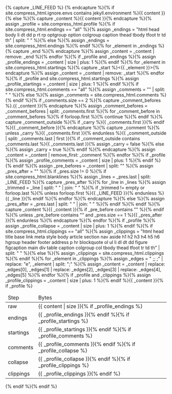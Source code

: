 #+STARTUP: showall
#+OPTIONS: toc:nil
#+begin_src yaml :exports results :results value html
---
# Jekyll layout that compresses HTML
# v3.0.2
# http://jch.penibelst.de/
# © 2014–2015 Anatol Broder
# MIT License
---
#+end_src
#+results:

#+BEGIN_EXPORT html
{% capture _LINE_FEED %}
{% endcapture %}{% if site.compress_html.ignore.envs contains jekyll.environment %}{{ content }}{% else %}{% capture _content %}{{ content }}{% endcapture %}{% assign _profile = site.compress_html.profile %}{% if site.compress_html.endings == "all" %}{% assign _endings = "html head body li dt dd p rt rp optgroup option colgroup caption thead tbody tfoot tr td th" | split: " " %}{% else %}{% assign _endings = site.compress_html.endings %}{% endif %}{% for _element in _endings %}{% capture _end %}</{{ _element }}>{% endcapture %}{% assign _content = _content | remove: _end %}{% endfor %}{% if _profile and _endings %}{% assign _profile_endings = _content | size | plus: 1 %}{% endif %}{% for _element in site.compress_html.startings %}{% capture _start %}<{{ _element }}>{% endcapture %}{% assign _content = _content | remove: _start %}{% endfor %}{% if _profile and site.compress_html.startings %}{% assign _profile_startings = _content | size | plus: 1 %}{% endif %}{% if site.compress_html.comments == "all" %}{% assign _comments = "<!-- -->" | split: " " %}{% else %}{% assign _comments = site.compress_html.comments %}{% endif %}{% if _comments.size == 2 %}{% capture _comment_befores %}.{{ _content }}{% endcapture %}{% assign _comment_befores = _comment_befores | split: _comments.first %}{% for _comment_before in _comment_befores %}{% if forloop.first %}{% continue %}{% endif %}{% capture _comment_outside %}{% if _carry %}{{ _comments.first }}{% endif %}{{ _comment_before }}{% endcapture %}{% capture _comment %}{% unless _carry %}{{ _comments.first }}{% endunless %}{{ _comment_outside | split: _comments.last | first }}{% if _comment_outside contains _comments.last %}{{ _comments.last }}{% assign _carry = false %}{% else %}{% assign _carry = true %}{% endif %}{% endcapture %}{% assign _content = _content | remove_first: _comment %}{% endfor %}{% if _profile %}{% assign _profile_comments = _content | size | plus: 1 %}{% endif %}{% endif %}{% assign _pre_befores = _content | split: "<pre" %}{% assign _content = "" %}{% for _pre_before in _pre_befores %}{% assign _pres = _pre_before | split: "</pre>" %}{% assign _pres_after = "" %}{% if _pres.size != 0 %}{% if site.compress_html.blanklines %}{% assign _lines = _pres.last | split: _LINE_FEED %}{% capture _pres_after %}{% for _line in _lines %}{% assign _trimmed = _line | split: " " | join: " " %}{% if _trimmed != empty or forloop.last %}{% unless forloop.first %}{{ _LINE_FEED }}{% endunless %}{{ _line }}{% endif %}{% endfor %}{% endcapture %}{% else %}{% assign _pres_after = _pres.last | split: " " | join: " " %}{% endif %}{% endif %}{% capture _content %}{{ _content }}{% if _pre_before contains "</pre>" %}<pre{{ _pres.first }}</pre>{% endif %}{% unless _pre_before contains "</pre>" and _pres.size == 1 %}{{ _pres_after }}{% endunless %}{% endcapture %}{% endfor %}{% if _profile %}{% assign _profile_collapse = _content | size | plus: 1 %}{% endif %}{% if site.compress_html.clippings == "all" %}{% assign _clippings = "html head title base link meta style body article section nav aside h1 h2 h3 h4 h5 h6 hgroup header footer address p hr blockquote ol ul li dl dt dd figure figcaption main div table caption colgroup col tbody thead tfoot tr td th" | split: " " %}{% else %}{% assign _clippings = site.compress_html.clippings %}{% endif %}{% for _element in _clippings %}{% assign _edges = " <e;<e; </e>;</e>;</e> ;</e>" | replace: "e", _element | split: ";" %}{% assign _content = _content | replace: _edges[0], _edges[1] | replace: _edges[2], _edges[3] | replace: _edges[4], _edges[5] %}{% endfor %}{% if _profile and _clippings %}{% assign _profile_clippings = _content | size | plus: 1 %}{% endif %}{{ _content }}{% if _profile %} <table id="compress_html_profile_{{ site.time | date: "%Y%m%d" }}" class="compress_html_profile"> <thead> <tr> <td>Step <td>Bytes <tbody> <tr> <td>raw <td>{{ content | size }}{% if _profile_endings %} <tr> <td>endings <td>{{ _profile_endings }}{% endif %}{% if _profile_startings %} <tr> <td>startings <td>{{ _profile_startings }}{% endif %}{% if _profile_comments %} <tr> <td>comments <td>{{ _profile_comments }}{% endif %}{% if _profile_collapse %} <tr> <td>collapse <td>{{ _profile_collapse }}{% endif %}{% if _profile_clippings %} <tr> <td>clippings <td>{{ _profile_clippings }}{% endif %} </table>{% endif %}{% endif %}
#+END_EXPORT
